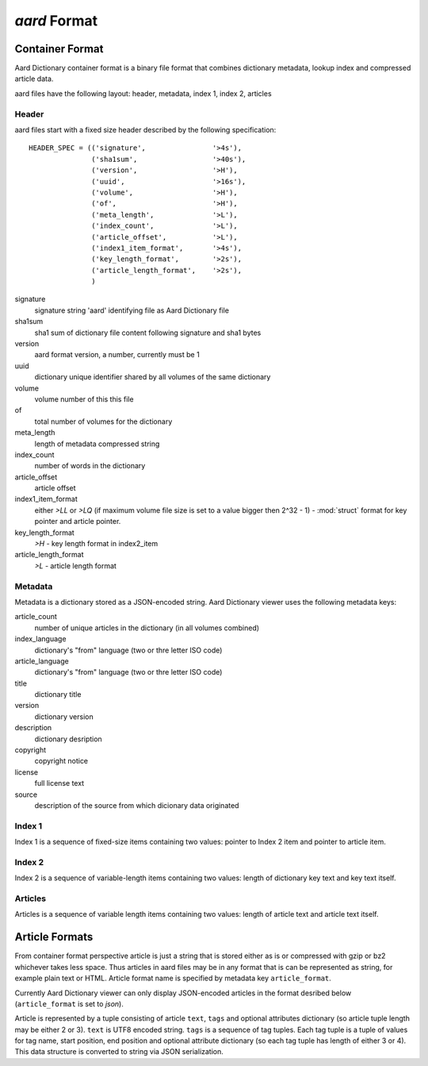 .. _aard-format:

=============
`aard` Format
=============

Container Format
================
Aard Dictionary container format is a binary file format that combines
dictionary metadata, lookup index and compressed article data.

aard files have the following layout: header, metadata, index 1, index 2, articles

Header
------
aard files start with a fixed size header described by the following
specification::

  HEADER_SPEC = (('signature',                '>4s'),
		 ('sha1sum',                  '>40s'),
		 ('version',                  '>H'), 
		 ('uuid',                     '>16s'), 
		 ('volume',                   '>H'), 
		 ('of',                       '>H'), 
		 ('meta_length',              '>L'),
		 ('index_count',              '>L'), 
		 ('article_offset',           '>L'), 
		 ('index1_item_format',       '>4s'), 
		 ('key_length_format',        '>2s'),
		 ('article_length_format',    '>2s'),
		 )  

signature
  signature string 'aard' identifying file as Aard Dictionary file

sha1sum
  sha1 sum of dictionary file content following signature and sha1 bytes

version
  aard format version, a number, currently must be 1

uuid
  dictionary unique identifier shared by all volumes of the same dictionary

volume
  volume number of this this file

of
  total number of volumes for the dictionary

meta_length
  length of metadata compressed string

index_count
  number of words in the dictionary

article_offset
  article offset 

index1_item_format
  either `>LL` or `>LQ` (if maximum volume file size is set to a value bigger
  then 2^32 - 1) - :mod:`struct` format for key pointer and article
  pointer. 

key_length_format
  `>H` - key length format in index2_item

article_length_format
  `>L` - article length format                              

Metadata
--------
Metadata is a dictionary stored as a JSON-encoded string. Aard Dictionary
viewer uses the following metadata keys:

article_count
  number of unique articles in the dictionary (in all volumes combined)

index_language
  dictionary's "from" language (two or thre letter ISO code)

article_language
  dictionary's "from" language (two or thre letter ISO code)

title
  dictionary title

version
  dictionary version

description
  dictionary desription

copyright
  copyright notice

license
  full license text

source
  description of the source from which dicionary data originated

Index 1
-------
Index 1 is a sequence of fixed-size items containing two values: pointer to
Index 2 item and pointer to article item.

Index 2
-------
Index 2 is a sequence of variable-length items containing two values: length of
dictionary key text and key text itself.

Articles
--------
Articles is a sequence of variable length items containing two values: length
of article text and article text itself.

.. seealso:: 
   
   Module :mod:`struct`
     `Documentation <http://docs.python.org/library/struct.html>`_ for the
     :mod:`struct` module 

Article Formats
===============
From container format perspective article is just a string that is stored
either as is or compressed with gzip or bz2 whichever takes less space. Thus
articles in aard files may be in any format that is can be represented as
string, for example plain text or HTML. Article format name is specified by
metadata key ``article_format``. 

Currently Aard  Dictionary viewer can only display JSON-encoded articles in the
format desribed below (``article_format`` is set to `json`). 

Article is represented by a tuple consisting of article ``text``, ``tags`` and
optional attributes dictionary (so article tuple length may be either 2 or 3). 
``text`` is UTF8 encoded string. ``tags`` is a sequence of tag tuples. Each tag
tuple is a tuple of values for tag name, start position, end position and
optional attribute dictionary (so each tag tuple has length of either 3 or
4). This data structure is converted to string via JSON serialization. 

